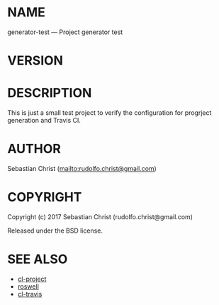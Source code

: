 #+STARTUP: showall
#+OPTIONS: toc:nil

# This is just the template README. Export to markdown to get the real README.

* NAME

generator-test --- Project generator test

* VERSION

#+BEGIN_SRC lisp :exports results
(format nil "Version ~A"
        (asdf:component-version (asdf:find-system :generator-test)))
#+END_SRC

* DESCRIPTION

This is just a small test project to verify the configuration for progrject generation and Travis CI.

* AUTHOR

Sebastian Christ ([[mailto:rudolfo.christ@gmail.com]])

* COPYRIGHT

Copyright (c) 2017 Sebastian Christ (rudolfo.christ@gmail.com)

Released under the BSD license.

* SEE ALSO

- [[https://github.com/fukamachi/cl-project/][cl-project]]
- [[https://github.com/roswell/roswell][roswell]]
- [[https://github.com/luismbo/cl-travis][cl-travis]]
